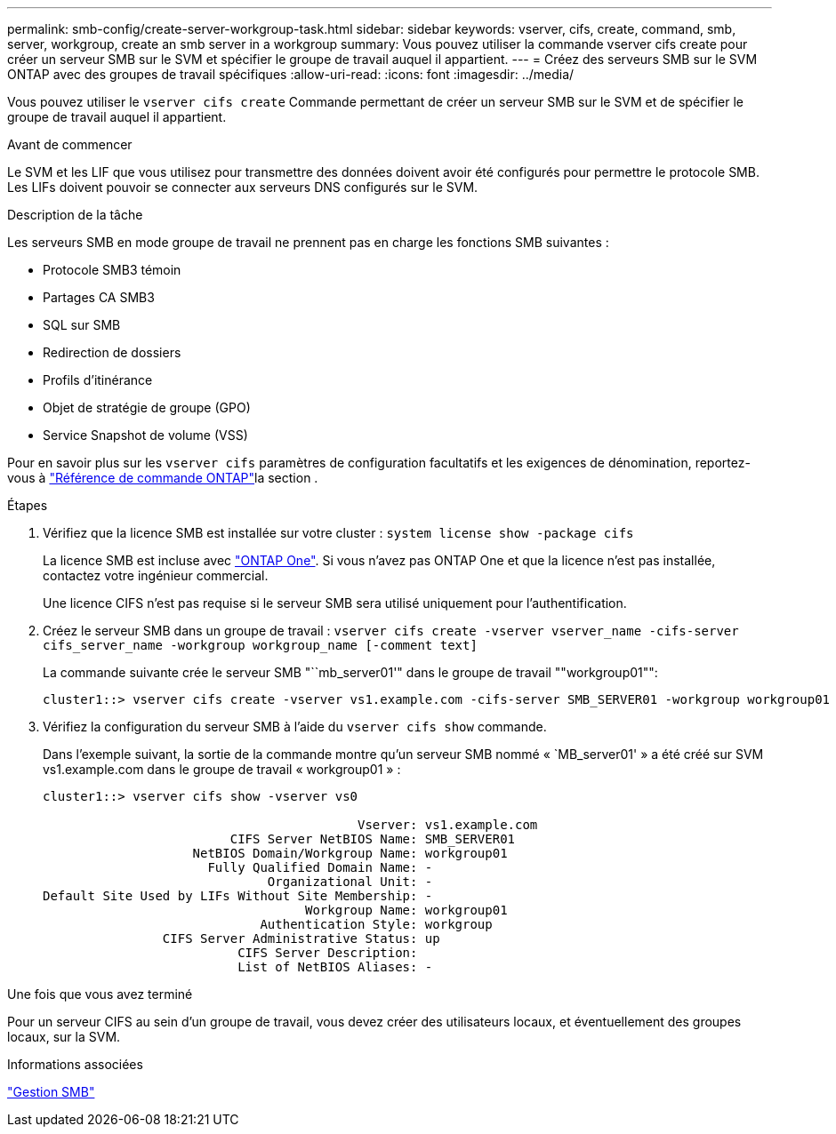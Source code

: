 ---
permalink: smb-config/create-server-workgroup-task.html 
sidebar: sidebar 
keywords: vserver, cifs, create, command, smb, server, workgroup, create an smb server in a workgroup 
summary: Vous pouvez utiliser la commande vserver cifs create pour créer un serveur SMB sur le SVM et spécifier le groupe de travail auquel il appartient. 
---
= Créez des serveurs SMB sur le SVM ONTAP avec des groupes de travail spécifiques
:allow-uri-read: 
:icons: font
:imagesdir: ../media/


[role="lead"]
Vous pouvez utiliser le `vserver cifs create` Commande permettant de créer un serveur SMB sur le SVM et de spécifier le groupe de travail auquel il appartient.

.Avant de commencer
Le SVM et les LIF que vous utilisez pour transmettre des données doivent avoir été configurés pour permettre le protocole SMB. Les LIFs doivent pouvoir se connecter aux serveurs DNS configurés sur le SVM.

.Description de la tâche
Les serveurs SMB en mode groupe de travail ne prennent pas en charge les fonctions SMB suivantes :

* Protocole SMB3 témoin
* Partages CA SMB3
* SQL sur SMB
* Redirection de dossiers
* Profils d'itinérance
* Objet de stratégie de groupe (GPO)
* Service Snapshot de volume (VSS)


Pour en savoir plus sur les `vserver cifs` paramètres de configuration facultatifs et les exigences de dénomination, reportez-vous à link:https://docs.netapp.com/us-en/ontap-cli/search.html?q=vserver+cifs["Référence de commande ONTAP"^]la section .

.Étapes
. Vérifiez que la licence SMB est installée sur votre cluster : `system license show -package cifs`
+
La licence SMB est incluse avec link:../system-admin/manage-licenses-concept.html#licenses-included-with-ontap-one["ONTAP One"]. Si vous n'avez pas ONTAP One et que la licence n'est pas installée, contactez votre ingénieur commercial.

+
Une licence CIFS n'est pas requise si le serveur SMB sera utilisé uniquement pour l'authentification.

. Créez le serveur SMB dans un groupe de travail : `vserver cifs create -vserver vserver_name -cifs-server cifs_server_name -workgroup workgroup_name [-comment text]`
+
La commande suivante crée le serveur SMB "``mb_server01'" dans le groupe de travail ""workgroup01"":

+
[listing]
----
cluster1::> vserver cifs create -vserver vs1.example.com -cifs-server SMB_SERVER01 -workgroup workgroup01
----
. Vérifiez la configuration du serveur SMB à l'aide du `vserver cifs show` commande.
+
Dans l'exemple suivant, la sortie de la commande montre qu'un serveur SMB nommé « `MB_server01' » a été créé sur SVM vs1.example.com dans le groupe de travail « workgroup01 » :

+
[listing]
----
cluster1::> vserver cifs show -vserver vs0

                                          Vserver: vs1.example.com
                         CIFS Server NetBIOS Name: SMB_SERVER01
                    NetBIOS Domain/Workgroup Name: workgroup01
                      Fully Qualified Domain Name: -
                              Organizational Unit: -
Default Site Used by LIFs Without Site Membership: -
                                   Workgroup Name: workgroup01
                             Authentication Style: workgroup
                CIFS Server Administrative Status: up
                          CIFS Server Description:
                          List of NetBIOS Aliases: -
----


.Une fois que vous avez terminé
Pour un serveur CIFS au sein d'un groupe de travail, vous devez créer des utilisateurs locaux, et éventuellement des groupes locaux, sur la SVM.

.Informations associées
link:../smb-admin/index.html["Gestion SMB"]
